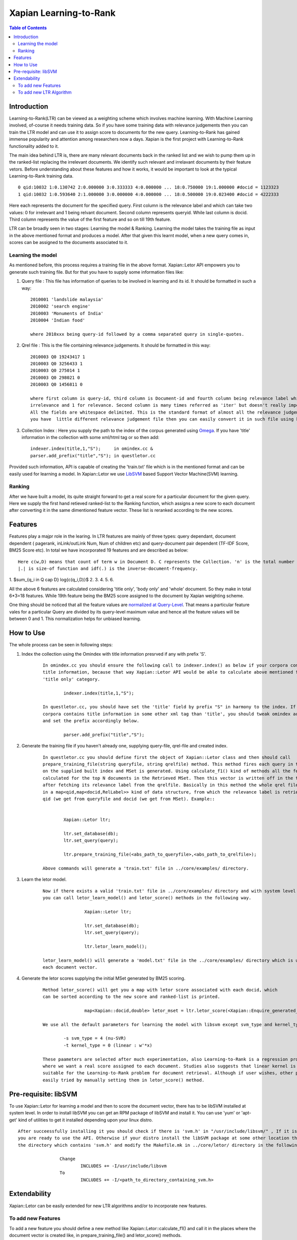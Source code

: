 .. role:: raw-math(raw)
    :format: latex html

.. Copyright (C) 2011 Parth Gupta


=======================
Xapian Learning-to-Rank
=======================

.. contents:: Table of Contents
   
   
Introduction
============ 

Learning-to-Rank(LTR) can be viewed as a weighting scheme which involves machine learning. With Machine Learning involved, of-course it needs training data. So if you have some training data with relevance judgements then you can train the LTR model and can use it to assign score to documents for the new query. Learning-to-Rank has gained immense popularity and attention among researchers now a days. Xapian is the first project with Learning-to-Rank functionality added to it. 

The main idea behind LTR is, there are many relevant documents back in the ranked list and we wish to pump them up in the ranked-list replacing the irrelevant documents. We identify such relevant and irrelavant documents by their feature vetors. Before understanding about these features and how it works, it would be important to look at the typical Learning-to-Rank training data.

::

        0 qid:10032 1:0.130742 2:0.000000 3:0.333333 4:0.000000 ... 18:0.750000 19:1.000000 #docid = 1123323
        1 qid:10032 1:0.593640 2:1.000000 3:0.000000 4:0.000000 ... 18:0.500000 19:0.023400 #docid = 4222333

Here each represents the document for the specified query. First column is the relevance label and which can take two values: 0 for irrelevant and 1 being relvant document. Second column represents queryid. While last column is docid. Third column represents the value of the first feature and so on till 19th feature.

LTR can be broadly seen in two stages: Learning the model & Ranking. Learning the model takes the training file as input in the above mentioned format and produces a model. After that given this learnt model, when a new query comes in, scores can be assigned to the documents associated to it.

Learning the model
------------------

As mentioned before, this process requires a training file in the above format. Xapian::Letor API empowers you to generate such training file. But for that you have to supply some information files like:

1. Query file	: This file has information of queries to be involved in learning and its id. It should be formatted in such a way::

	2010001 'landslide malaysia'
	2010002 'search engine'
	2010003 'Monuments of India'
	2010004 'Indian food'

	where 2010xxx being query-id followed by a comma separated query in single-quotes.

2. Qrel file	: This is the file containing relevance judgements. It should be formatted in this way::

	2010003 Q0 19243417 1
	2010003 Q0 3256433 1
	2010003 Q0 275014 1
	2010003 Q0 298021 0
	2010003 Q0 1456811 0

	where first column is query-id, third column is Document-id and fourth column being relevance label which is 0 for
	irrelevance and 1 for relevance. Second column is many times referred as 'iter' but doesn't really important for us.
	All the fields are whitespace delimited. This is the standard format of almost all the relevance judgement files. If
	you have  little different relevance judgement file then you can easily convert it in such file using basic 'awk' command.

3. Collection Index : Here you supply the path to the index of the corpus generated using `Omega <http://xapian.org/docs/omega/overview.html>`_. If you have 'title' information in the collection with some xml/html tag or so then add::

	indexer.index(title,1,"S");    	in omindex.cc &
	parser.add_prefix("title","S");	in questletor.cc	

Provided such information, API is capable of creating the 'train.txt' file which is in the mentioned format and can be easily used for learning a model. In Xapian::Letor we use `LibSVM <http://www.csie.ntu.edu.tw/~cjlin/libsvm/>`_ based Support Vector Machine(SVM) learning.

Ranking
-------

After we have built a model, its quite straight forward to get a real score for a particular document for the given query. Here we supply the first hand retieved ranked-list to the Ranking function, which assigns a new score to each document after converting it in the same dimentioned feature vector. These list is reranked according to the new scores.


Features
========

Features play a majpr role in the learing. In LTR features are mainly of three types: query dependant, document dependent ( pagerank, inLink/outLink Num, Num of children etc) and query-document pair dependent (TF-IDF Score, BM25 Score etc). In total we have incorporated 19 features and are described as below::

	    Here c(w,D) means that count of term w in Document D. C represents the Collection. 'n' is the total number of terms in query. 
	    |.| is size-of function and idf(.) is the inverse-document-frequency.

1. $\sum_{q_i \in Q \cap D} \log{c(q_i,D)}$
2. 
3.  
4. 
5. 
6. 

All the above 6 features are calculated considering 'title only', 'body only' and 'whole' document. So they make in total 6*3=18 features. While 19th feature being the BM25 score assigned to the document by Xapian weighting scheme.

One thing should be noticed that all the feature values are `normalized at Query-Level <http://trac.xapian.org/wiki/GSoC2011/LTR/Notes#QueryLevelNorm>`_. That means a particular feature vales for a particular Query are divided by its query-level maximum value and hence all the feature values will be between 0 and 1. This normalization helps for unbiased learning.

How to Use
==========

The whole process can be seen in following steps:

1. Index the collection using the Omindex with title information presrved if any with prefix 'S'.

	::

		In omindex.cc you should ensure the following call to indexer.index() as below if your corpora contains 
		title information, because that way Xapian::Letor API would be able to calculate above mentioned features for 
		'title only' category.

			indexer.index(title,1,"S");

		In questletor.cc, you should have set the 'title' field by prefix "S" in harmony to the index. If you 
		corpora contains title information in some other xml tag than 'title', you should tweak omindex accordingly 
		and set the prefix accordingly below.
		
			parser.add_prefix("title","S");

2. Generate the training file if you haven't already one, supplying query-file, qrel-file and created index.

	::

		In questletor.cc you should define first the object of Xapian::Letor class and then should call 
		prepare_training_file(string queryfile, string qrelfile) method. This method fires each query in the queryfile 
		on the supplied built index and MSet is generated. Using calculate_f1() kind of methods all the features are 
		calculated for the top N documents in the Retrieved MSet. Then this vector is written off in the training file 
		after fetching its relevance label from the qrelfile. Basically in this method the whole qrel file is read fetched
		in a map<qid,map<docid,RelLabel>> kind of data structure, from which the relevance label is retrieved by supplying 
		qid (we get from queryfile and docid (we get from MSet). Example::


			Xapian::Letor ltr;

			ltr.set_database(db);
			ltr.set_query(query);

			ltr.prepare_training_file(<abs_path_to_queryfile>,<abs_path_to_qrelfile>);

		Above commands will generate a 'train.txt' file in ../core/examples/ directory.
	
3. Learn the letor model.

	::

		Now if there exists a valid 'train.txt' file in ../core/examples/ directory and with system level libSVM installed 
		you can call letor_learn_model() and letor_score() methods in the following way.

				Xapian::Letor ltr;

				ltr.set_database(db);
				ltr.set_query(query);

				ltr.letor_learn_model();

   		letor_learn_model() will generate a 'model.txt' file in the ../core/examples/ directory which is used to score 
   		each document vector.
   			

4. Generate the letor scores supplying the initial MSet generated by BM25 scoring.

	::

		Method letor_score() will get you a map with letor score associated with each docid, which 
   		can be sorted according to the new score and ranked-list is printed.
   		
				map<Xapian::docid,double> letor_mset = ltr.letor_score(<Xapian::Enquire_generated_mset>);

		We use all the default parameters for learning the model with libsvm except svm_type and kernel_type. We use::

   			-s svm_type = 4 (nu-SVR)
   			-t kernel_type = 0 (linear : w'*x)

   		These paameters are selected after much experimentation, also Learning-to-Rank is a regression problem 
   		where we want a real score assigned to each document. Studies also suggests that linear kernel is best 
   		suitable for the Learning-to-Rank problem for document retrieval. Although if user wishes, other parameters can be 
   		easily tried by manually setting them in letor_score() method.

Pre-requisite: libSVM
=====================

To use Xapian::Letor for learning a model and then to score the document vector, there has to be libSVM installed at system level. In order to install libSVM you can get an RPM package of libSVM and install it. You can use 'yum' or 'apt-get' kind of utilities to get it installed depending upon your linux distro. 

::

	After succeessfully installing it you should check if there is 'svm.h' in "/usr/include/libsvm/" , If it is there then 
	you are ready to use the API. Otherwise if your distro install the libSVM package at some other location then find out 
	the directory which contains 'svm.h' and modify the Makefile.mk in ../core/letor/ directory in the following way::

			Change
				INCLUDES += -I/usr/include/libsvm
			To
				INCLUDES += -I/<path_to_directory_containing_svm.h>


Extendability
=============

Xapian::Letor can be easily extended for new LTR algorithms and/or to incorporate new features.

To add new Features
-------------------

To add a new feature you should define a new method like Xapian::Letor::calculate_f1() and call it in the places where the document vector is created like, in prepare_training_file() and letor_score() methods.

To add new LTR Algorithm
------------------------

To add new LTR algorithm you should override letor_learn_model() and letor_score() depending on the algorithm. According to different parameters, a required version of letor_learn_model() and letor_score will be called. Although prepare_training_file() method may not be affected because it generates a training file in the standard format of Learning-to-Rank data.


